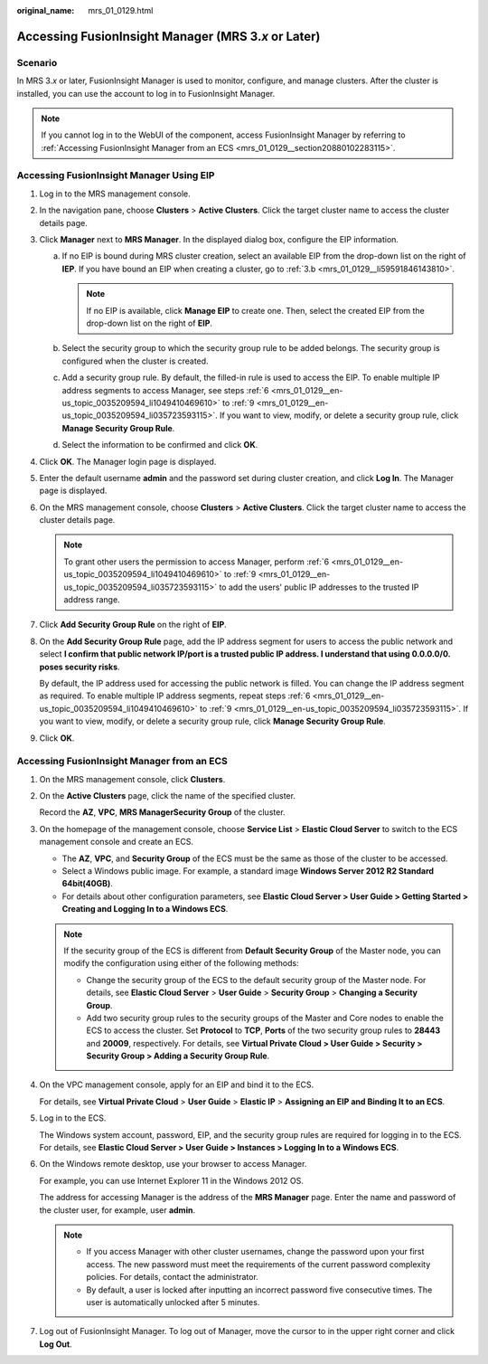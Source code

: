 :original_name: mrs_01_0129.html

.. _mrs_01_0129:

Accessing FusionInsight Manager (MRS 3.\ *x* or Later)
======================================================

Scenario
--------

In MRS 3.\ *x* or later, FusionInsight Manager is used to monitor, configure, and manage clusters. After the cluster is installed, you can use the account to log in to FusionInsight Manager.

.. note::

   If you cannot log in to the WebUI of the component, access FusionInsight Manager by referring to :ref:`Accessing FusionInsight Manager from an ECS <mrs_01_0129__section20880102283115>`.

Accessing FusionInsight Manager Using EIP
-----------------------------------------

#. Log in to the MRS management console.

#. In the navigation pane, choose **Clusters** > **Active Clusters**. Click the target cluster name to access the cluster details page.

#. Click **Manager** next to **MRS Manager**. In the displayed dialog box, configure the EIP information.

   a. If no EIP is bound during MRS cluster creation, select an available EIP from the drop-down list on the right of **IEP**. If you have bound an EIP when creating a cluster, go to :ref:`3.b <mrs_01_0129__li59591846143810>`.

      .. note::

         If no EIP is available, click **Manage EIP** to create one. Then, select the created EIP from the drop-down list on the right of **EIP**.

   b. .. _mrs_01_0129__li59591846143810:

      Select the security group to which the security group rule to be added belongs. The security group is configured when the cluster is created.

   c. Add a security group rule. By default, the filled-in rule is used to access the EIP. To enable multiple IP address segments to access Manager, see steps :ref:`6 <mrs_01_0129__en-us_topic_0035209594_li1049410469610>` to :ref:`9 <mrs_01_0129__en-us_topic_0035209594_li035723593115>`. If you want to view, modify, or delete a security group rule, click **Manage Security Group Rule**.

   d. Select the information to be confirmed and click **OK**.

#. Click **OK**. The Manager login page is displayed.

#. Enter the default username **admin** and the password set during cluster creation, and click **Log In**. The Manager page is displayed.

#. .. _mrs_01_0129__en-us_topic_0035209594_li1049410469610:

   On the MRS management console, choose **Clusters** > **Active Clusters**. Click the target cluster name to access the cluster details page.

   .. note::

      To grant other users the permission to access Manager, perform :ref:`6 <mrs_01_0129__en-us_topic_0035209594_li1049410469610>` to :ref:`9 <mrs_01_0129__en-us_topic_0035209594_li035723593115>` to add the users' public IP addresses to the trusted IP address range.

#. Click **Add Security Group Rule** on the right of **EIP**.

#. On the **Add Security Group Rule** page, add the IP address segment for users to access the public network and select **I confirm that public network IP/port is a trusted public IP address. I understand that using 0.0.0.0/0. poses security risks**.

   By default, the IP address used for accessing the public network is filled. You can change the IP address segment as required. To enable multiple IP address segments, repeat steps :ref:`6 <mrs_01_0129__en-us_topic_0035209594_li1049410469610>` to :ref:`9 <mrs_01_0129__en-us_topic_0035209594_li035723593115>`. If you want to view, modify, or delete a security group rule, click **Manage Security Group Rule**.

#. .. _mrs_01_0129__en-us_topic_0035209594_li035723593115:

   Click **OK**.

.. _mrs_01_0129__section20880102283115:

Accessing FusionInsight Manager from an ECS
-------------------------------------------

#. On the MRS management console, click **Clusters**.

#. On the **Active Clusters** page, click the name of the specified cluster.

   Record the **AZ**, **VPC**, **MRS Manager**\ **Security Group** of the cluster.

#. On the homepage of the management console, choose **Service List** > **Elastic Cloud Server** to switch to the ECS management console and create an ECS.

   -  The **AZ**, **VPC**, and **Security Group** of the ECS must be the same as those of the cluster to be accessed.
   -  Select a Windows public image. For example, a standard image **Windows Server 2012 R2 Standard 64bit(40GB)**.
   -  For details about other configuration parameters, see **Elastic Cloud Server > User Guide > Getting Started > Creating and Logging In to a Windows ECS**.

   .. note::

      If the security group of the ECS is different from **Default Security Group** of the Master node, you can modify the configuration using either of the following methods:

      -  Change the security group of the ECS to the default security group of the Master node. For details, see **Elastic Cloud Server** > **User Guide** > **Security Group** > **Changing a Security Group**.
      -  Add two security group rules to the security groups of the Master and Core nodes to enable the ECS to access the cluster. Set **Protocol** to **TCP**, **Ports** of the two security group rules to **28443** and **20009**, respectively. For details, see **Virtual Private Cloud > User Guide > Security > Security Group > Adding a Security Group Rule**.

#. On the VPC management console, apply for an EIP and bind it to the ECS.

   For details, see **Virtual Private Cloud** > **User Guide** > **Elastic IP** > **Assigning an EIP and Binding It to an ECS**.

#. Log in to the ECS.

   The Windows system account, password, EIP, and the security group rules are required for logging in to the ECS. For details, see **Elastic Cloud Server > User Guide > Instances > Logging In to a Windows ECS**.

#. On the Windows remote desktop, use your browser to access Manager.

   For example, you can use Internet Explorer 11 in the Windows 2012 OS.

   The address for accessing Manager is the address of the **MRS Manager** page. Enter the name and password of the cluster user, for example, user **admin**.

   .. note::

      -  If you access Manager with other cluster usernames, change the password upon your first access. The new password must meet the requirements of the current password complexity policies. For details, contact the administrator.
      -  By default, a user is locked after inputting an incorrect password five consecutive times. The user is automatically unlocked after 5 minutes.

#. Log out of FusionInsight Manager. To log out of Manager, move the cursor to |image1| in the upper right corner and click **Log Out**.

.. |image1| image:: /_static/images/en-us_image_0000001349257413.jpg
